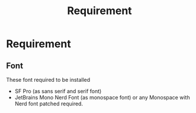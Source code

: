 #+TITLE: Requirement


* Requirement
** Font
These font required to be installed
- SF Pro (as sans serif and serif font)
- JetBrains Mono Nerd Font (as monospace font) or any Monospace with Nerd font patched required.

